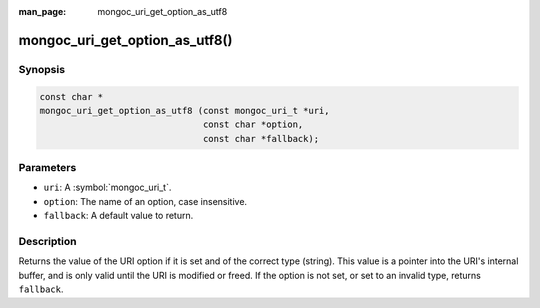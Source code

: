 :man_page: mongoc_uri_get_option_as_utf8

mongoc_uri_get_option_as_utf8()
===============================

Synopsis
--------

.. code-block:: c

  const char *
  mongoc_uri_get_option_as_utf8 (const mongoc_uri_t *uri,
                                 const char *option,
                                 const char *fallback);

Parameters
----------

* ``uri``: A :symbol:`mongoc_uri_t`.
* ``option``: The name of an option, case insensitive.
* ``fallback``: A default value to return.

Description
-----------

Returns the value of the URI option if it is set and of the correct type (string). This value is a pointer into the URI's internal buffer, and is only valid until the URI is modified or freed. If the option is not set, or set to an invalid type, returns ``fallback``.

